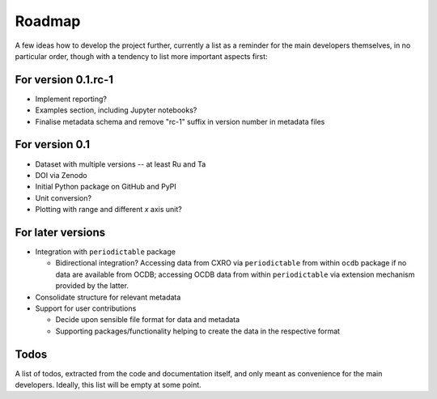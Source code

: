 =======
Roadmap
=======

A few ideas how to develop the project further, currently a list as a reminder for the main developers themselves, in no particular order, though with a tendency to list more important aspects first:


For version 0.1.rc-1
====================

* Implement reporting?

* Examples section, including Jupyter notebooks?

* Finalise metadata schema and remove "rc-1" suffix in version number in metadata files


For version 0.1
===============

* Dataset with multiple versions -- at least Ru and Ta

* DOI via Zenodo

* Initial Python package on GitHub and PyPI

* Unit conversion?

* Plotting with range and different *x* axis unit?


For later versions
==================

* Integration with ``periodictable`` package

  * Bidirectional integration? Accessing data from CXRO via ``periodictable`` from within ``ocdb`` package if no data are available from OCDB; accessing OCDB data from within ``periodictable`` via extension mechanism provided by the latter.

* Consolidate structure for relevant metadata

* Support for user contributions

  * Decide upon sensible file format for data and metadata
  * Supporting packages/functionality helping to create the data in the respective format


Todos
=====

A list of todos, extracted from the code and documentation itself, and only meant as convenience for the main developers. Ideally, this list will be empty at some point.

.. todolist::

